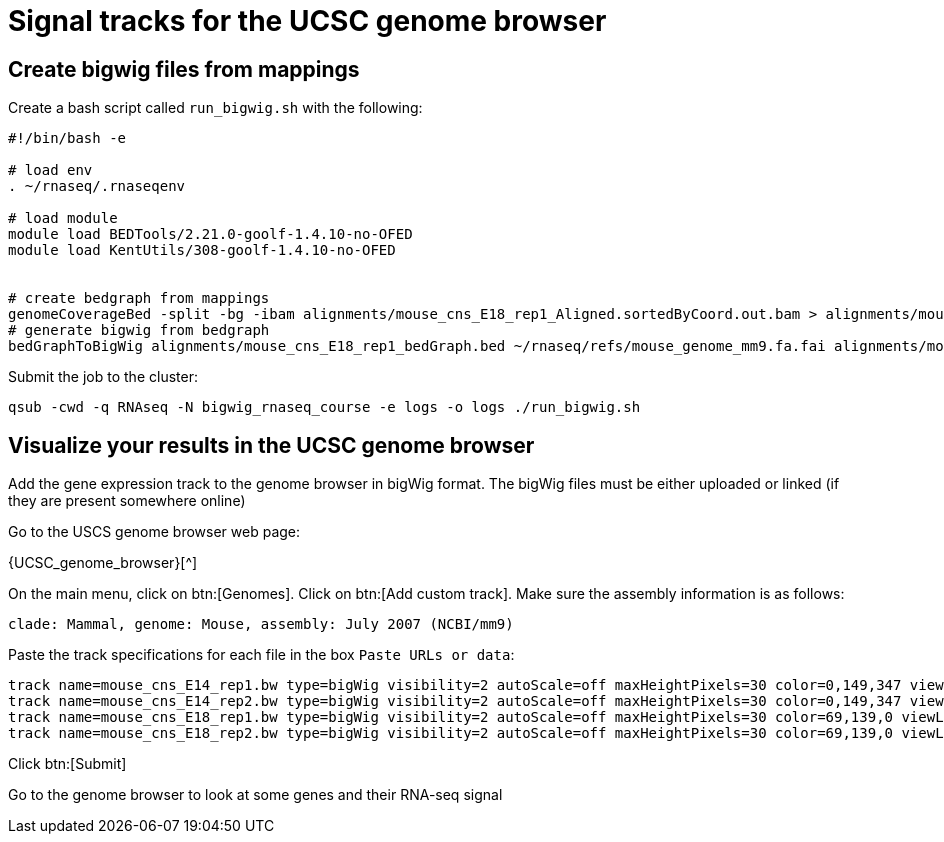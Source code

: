 = Signal tracks for the UCSC genome browser

== Create bigwig files from mappings

Create a bash script called `run_bigwig.sh` with the following:

[source,bash]
----
#!/bin/bash -e

# load env
. ~/rnaseq/.rnaseqenv

# load module
module load BEDTools/2.21.0-goolf-1.4.10-no-OFED
module load KentUtils/308-goolf-1.4.10-no-OFED


# create bedgraph from mappings
genomeCoverageBed -split -bg -ibam alignments/mouse_cns_E18_rep1_Aligned.sortedByCoord.out.bam > alignments/mouse_cns_E18_rep1_bedGraph.bed
# generate bigwig from bedgraph
bedGraphToBigWig alignments/mouse_cns_E18_rep1_bedGraph.bed ~/rnaseq/refs/mouse_genome_mm9.fa.fai alignments/mouse_cns_E18_rep1.bw
----

Submit the job to the cluster:

[source,bash]
----
qsub -cwd -q RNAseq -N bigwig_rnaseq_course -e logs -o logs ./run_bigwig.sh
----

== Visualize your results in the UCSC genome browser

Add the gene expression track to the genome browser in bigWig format.
The bigWig files must be either uploaded or linked (if they are present somewhere online)

Go to the USCS genome browser web page:

{UCSC_genome_browser}[^]

On the main menu, click on btn:[Genomes].
Click on btn:[Add custom track].
Make sure the assembly information is as follows:

[source,html]
----
clade: Mammal, genome: Mouse, assembly: July 2007 (NCBI/mm9)
----

Paste the track specifications for each file in the box `Paste URLs or data`:

[source,track]
----
track name=mouse_cns_E14_rep1.bw type=bigWig visibility=2 autoScale=off maxHeightPixels=30 color=0,149,347 viewLimits=0:30 bigDataUrl=http://genome.crg.es/~epalumbo/rnaseq/2015nov/mouse_cns_E14_rep1_Aligned.sortedByCoord.out.bw
track name=mouse_cns_E14_rep2.bw type=bigWig visibility=2 autoScale=off maxHeightPixels=30 color=0,149,347 viewLimits=0:30 bigDataUrl=http://genome.crg.es/~epalumbo/rnaseq/2015nov/mouse_cns_E14_rep2_Aligned.sortedByCoord.out.bw
track name=mouse_cns_E18_rep1.bw type=bigWig visibility=2 autoScale=off maxHeightPixels=30 color=69,139,0 viewLimits=0:30 bigDataUrl=http://genome.crg.es/~epalumbo/rnaseq/2015nov/mouse_cns_E18_rep1_Aligned.sortedByCoord.out.bw
track name=mouse_cns_E18_rep2.bw type=bigWig visibility=2 autoScale=off maxHeightPixels=30 color=69,139,0 viewLimits=0:30 bigDataUrl=http://genome.crg.es/~epalumbo/rnaseq/2015nov/mouse_cns_E18_rep2_Aligned.sortedByCoord.out.bw
----

Click btn:[Submit]

Go to the genome browser to look at some genes and their RNA-seq signal
